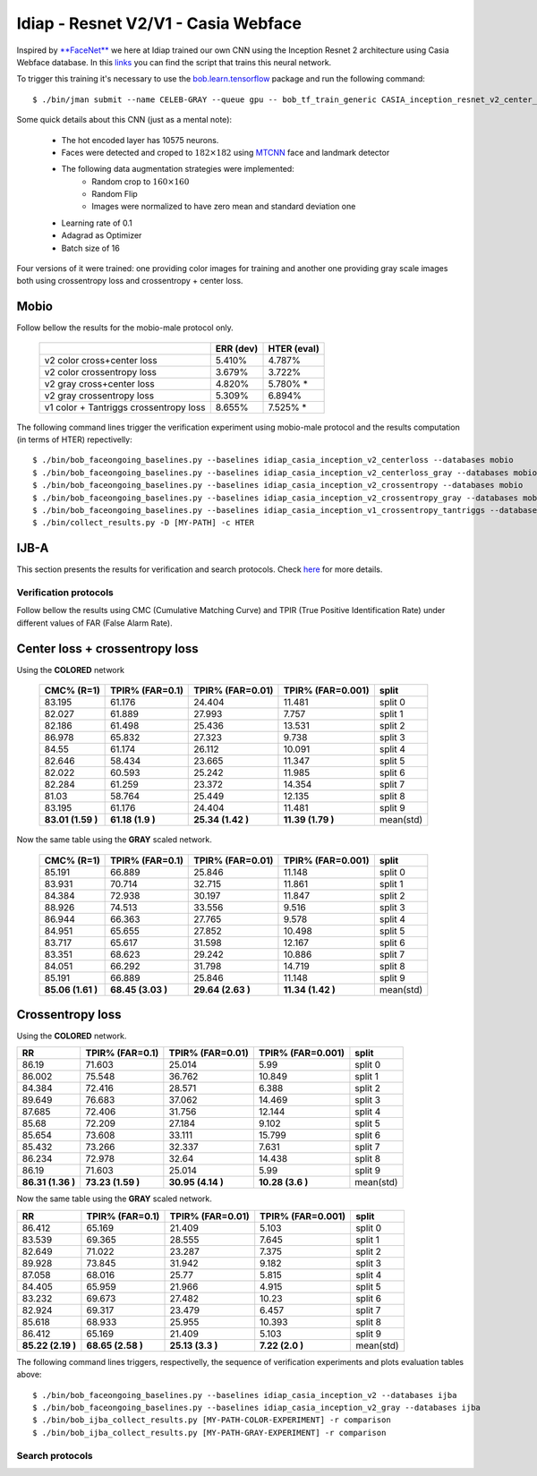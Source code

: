 .. vim: set fileencoding=utf-8 :
.. Tiago de Freitas Pereira <tiago.pereira@idiap.ch>


=====================================
Idiap - Resnet V2/V1 - Casia Webface
=====================================

Inspired by `**FaceNet** <https://github.com/davidsandberg/facenet>`_ we here at Idiap trained our own CNN using the Inception Resnet 2 architecture using Casia Webface database.
In this `links <https://gitlab.idiap.ch/bob/bob.bio.htface/blob/eb4f2f66723dc54d9fa5341f9bd46d3b3fe6b347/bob/bio/htface/config/tensorflow/CASIA_inception_resnet_v2_center_loss.py>`_ you can find the script that trains this neural network.

To trigger this training it's necessary to use the `bob.learn.tensorflow <http://gitlab.idiap.ch/bob/bob.learn.tensorflow/>`_ package and run the following command::

  $ ./bin/jman submit --name CELEB-GRAY --queue gpu -- bob_tf_train_generic CASIA_inception_resnet_v2_center_loss.py
  

Some quick details about this CNN (just as a mental note):

  - The hot encoded layer has 10575 neurons.
  - Faces were detected and croped to :math:`182 \times 182` using `MTCNN <https://gitlab.idiap.ch/bob/bob.ip.mtcnn>`_ face and landmark detector
  - The following data augmentation strategies were implemented:
     * Random crop to :math:`160 \times 160`
     * Random Flip
     * Images were normalized to have zero mean and standard deviation one
  - Learning rate of 0.1
  - Adagrad as Optimizer
  - Batch size of 16


Four versions of it were trained: one providing color images for training and another one providing  gray scale images both using crossentropy loss and crossentropy + center loss.



Mobio
*****

Follow bellow the results for the mobio-male protocol only.

  +------------------------------------------+-----------+-------------+
  |                                          | ERR (dev) | HTER (eval) |
  +==========================================+===========+=============+
  | v2 color cross+center loss               | 5.410%    | 4.787%      |
  +------------------------------------------+-----------+-------------+  
  | v2 color crossentropy loss               | 3.679%    | 3.722%      |
  +------------------------------------------+-----------+-------------+    
  | v2 gray cross+center loss                | 4.820%    | 5.780% *    |
  +------------------------------------------+-----------+-------------+  
  | v2 gray crossentropy loss                | 5.309%    | 6.894%      |
  +------------------------------------------+-----------+-------------+
  | v1 color + Tantriggs crossentropy loss   | 8.655%    | 7.525% *    |  
  +------------------------------------------+-----------+-------------+
  

The following command lines trigger the verification experiment using mobio-male protocol and the results computation (in terms of HTER)
repectivelly::

  $ ./bin/bob_faceongoing_baselines.py --baselines idiap_casia_inception_v2_centerloss --databases mobio
  $ ./bin/bob_faceongoing_baselines.py --baselines idiap_casia_inception_v2_centerloss_gray --databases mobio
  $ ./bin/bob_faceongoing_baselines.py --baselines idiap_casia_inception_v2_crossentropy --databases mobio
  $ ./bin/bob_faceongoing_baselines.py --baselines idiap_casia_inception_v2_crossentropy_gray --databases mobio  
  $ ./bin/bob_faceongoing_baselines.py --baselines idiap_casia_inception_v1_crossentropy_tantriggs --databases mobio
  $ ./bin/collect_results.py -D [MY-PATH] -c HTER


IJB-A
*****

This section presents the results for verification and search protocols.
Check `here <https://www.idiap.ch/software/bob/docs/bob/bob.db.ijba/stable/index.html>`_ for more details.


Verification protocols
----------------------

Follow bellow the results using CMC (Cumulative Matching Curve) and TPIR (True Positive Identification Rate)
under different values of FAR (False Alarm Rate).

Center loss + crossentropy loss
*******************************

Using the **COLORED** network

  +-----------------+-----------------+-----------------+-----------------+--------------------------+
  |    CMC% (R=1)   | TPIR% (FAR=0.1) | TPIR% (FAR=0.01)|TPIR% (FAR=0.001)| split                    |
  +=================+=================+=================+=================+==========================+
  |83.195           |61.176           |24.404           |11.481           |split 0                   |
  +-----------------+-----------------+-----------------+-----------------+--------------------------+
  |82.027           |61.889           |27.993           |7.757            |split 1                   |
  +-----------------+-----------------+-----------------+-----------------+--------------------------+
  |82.186           |61.498           |25.436           |13.531           |split 2                   |
  +-----------------+-----------------+-----------------+-----------------+--------------------------+
  |86.978           |65.832           |27.323           |9.738            |split 3                   |
  +-----------------+-----------------+-----------------+-----------------+--------------------------+
  |84.55            |61.174           |26.112           |10.091           |split 4                   |
  +-----------------+-----------------+-----------------+-----------------+--------------------------+
  |82.646           |58.434           |23.665           |11.347           |split 5                   |
  +-----------------+-----------------+-----------------+-----------------+--------------------------+
  |82.022           |60.593           |25.242           |11.985           |split 6                   |
  +-----------------+-----------------+-----------------+-----------------+--------------------------+
  |82.284           |61.259           |23.372           |14.354           |split 7                   |
  +-----------------+-----------------+-----------------+-----------------+--------------------------+
  |81.03            |58.764           |25.449           |12.135           |split 8                   |
  +-----------------+-----------------+-----------------+-----------------+--------------------------+
  |83.195           |61.176           |24.404           |11.481           |split 9                   |
  +-----------------+-----------------+-----------------+-----------------+--------------------------+
  |**83.01 (1.59 )**|**61.18 (1.9  )**|**25.34 (1.42 )**|**11.39 (1.79 )**|mean(std)                 |
  +-----------------+-----------------+-----------------+-----------------+--------------------------+

  
Now the same table using the **GRAY** scaled network.
  
  +-----------------+-----------------+-----------------+-----------------+--------------------------+
  |    CMC% (R=1)   | TPIR% (FAR=0.1) | TPIR% (FAR=0.01)|TPIR% (FAR=0.001)| split                    |
  +=================+=================+=================+=================+==========================+
  |85.191           |66.889           |25.846           |11.148           |split 0                   |
  +-----------------+-----------------+-----------------+-----------------+--------------------------+
  |83.931           |70.714           |32.715           |11.861           |split 1                   |
  +-----------------+-----------------+-----------------+-----------------+--------------------------+
  |84.384           |72.938           |30.197           |11.847           |split 2                   |
  +-----------------+-----------------+-----------------+-----------------+--------------------------+
  |88.926           |74.513           |33.556           |9.516            |split 3                   |
  +-----------------+-----------------+-----------------+-----------------+--------------------------+
  |86.944           |66.363           |27.765           |9.578            |split 4                   |
  +-----------------+-----------------+-----------------+-----------------+--------------------------+
  |84.951           |65.655           |27.852           |10.498           |split 5                   |
  +-----------------+-----------------+-----------------+-----------------+--------------------------+
  |83.717           |65.617           |31.598           |12.167           |split 6                   |
  +-----------------+-----------------+-----------------+-----------------+--------------------------+
  |83.351           |68.623           |29.242           |10.886           |split 7                   |
  +-----------------+-----------------+-----------------+-----------------+--------------------------+
  |84.051           |66.292           |31.798           |14.719           |split 8                   |
  +-----------------+-----------------+-----------------+-----------------+--------------------------+
  |85.191           |66.889           |25.846           |11.148           |split 9                   |
  +-----------------+-----------------+-----------------+-----------------+--------------------------+
  |**85.06 (1.61 )**|**68.45 (3.03 )**|**29.64 (2.63 )**|**11.34 (1.42 )**|mean(std)                 |
  +-----------------+-----------------+-----------------+-----------------+--------------------------+

Crossentropy loss
*****************

Using the **COLORED** network.

+-----------------+-----------------+-----------------+-----------------+--------------------------+
|        RR       | TPIR% (FAR=0.1) | TPIR% (FAR=0.01)|TPIR% (FAR=0.001)| split                    |
+=================+=================+=================+=================+==========================+
|86.19            |71.603           |25.014           |5.99             |split 0                   |
+-----------------+-----------------+-----------------+-----------------+--------------------------+
|86.002           |75.548           |36.762           |10.849           |split 1                   |
+-----------------+-----------------+-----------------+-----------------+--------------------------+
|84.384           |72.416           |28.571           |6.388            |split 2                   |
+-----------------+-----------------+-----------------+-----------------+--------------------------+
|89.649           |76.683           |37.062           |14.469           |split 3                   |
+-----------------+-----------------+-----------------+-----------------+--------------------------+
|87.685           |72.406           |31.756           |12.144           |split 4                   |
+-----------------+-----------------+-----------------+-----------------+--------------------------+
|85.68            |72.209           |27.184           |9.102            |split 5                   |
+-----------------+-----------------+-----------------+-----------------+--------------------------+
|85.654           |73.608           |33.111           |15.799           |split 6                   |
+-----------------+-----------------+-----------------+-----------------+--------------------------+
|85.432           |73.266           |32.337           |7.631            |split 7                   |
+-----------------+-----------------+-----------------+-----------------+--------------------------+
|86.234           |72.978           |32.64            |14.438           |split 8                   |
+-----------------+-----------------+-----------------+-----------------+--------------------------+
|86.19            |71.603           |25.014           |5.99             |split 9                   |
+-----------------+-----------------+-----------------+-----------------+--------------------------+
|**86.31 (1.36 )**|**73.23 (1.59 )**|**30.95 (4.14 )**|**10.28 (3.6  )**|mean(std)                 |
+-----------------+-----------------+-----------------+-----------------+--------------------------+

Now the same table using the **GRAY** scaled network.

+-----------------+-----------------+-----------------+-----------------+--------------------------+
|        RR       | TPIR% (FAR=0.1) | TPIR% (FAR=0.01)|TPIR% (FAR=0.001)| split                    |
+=================+=================+=================+=================+==========================+
|86.412           |65.169           |21.409           |5.103            |split 0                   |
+-----------------+-----------------+-----------------+-----------------+--------------------------+
|83.539           |69.365           |28.555           |7.645            |split 1                   |
+-----------------+-----------------+-----------------+-----------------+--------------------------+
|82.649           |71.022           |23.287           |7.375            |split 2                   |
+-----------------+-----------------+-----------------+-----------------+--------------------------+
|89.928           |73.845           |31.942           |9.182            |split 3                   |
+-----------------+-----------------+-----------------+-----------------+--------------------------+
|87.058           |68.016           |25.77            |5.815            |split 4                   |
+-----------------+-----------------+-----------------+-----------------+--------------------------+
|84.405           |65.959           |21.966           |4.915            |split 5                   |
+-----------------+-----------------+-----------------+-----------------+--------------------------+
|83.232           |69.673           |27.482           |10.23            |split 6                   |
+-----------------+-----------------+-----------------+-----------------+--------------------------+
|82.924           |69.317           |23.479           |6.457            |split 7                   |
+-----------------+-----------------+-----------------+-----------------+--------------------------+
|85.618           |68.933           |25.955           |10.393           |split 8                   |
+-----------------+-----------------+-----------------+-----------------+--------------------------+
|86.412           |65.169           |21.409           |5.103            |split 9                   |
+-----------------+-----------------+-----------------+-----------------+--------------------------+
|**85.22 (2.19 )**|**68.65 (2.58 )**|**25.13 (3.3  )**|**7.22  (2.0  )**|mean(std)                 |
+-----------------+-----------------+-----------------+-----------------+--------------------------+



The following command lines triggers, respectivelly, the sequence of verification experiments and plots evaluation tables above::

  $ ./bin/bob_faceongoing_baselines.py --baselines idiap_casia_inception_v2 --databases ijba
  $ ./bin/bob_faceongoing_baselines.py --baselines idiap_casia_inception_v2_gray --databases ijba
  $ ./bin/bob_ijba_collect_results.py [MY-PATH-COLOR-EXPERIMENT] -r comparison
  $ ./bin/bob_ijba_collect_results.py [MY-PATH-GRAY-EXPERIMENT] -r comparison  


Search protocols
----------------

.. Todo:: To be done

